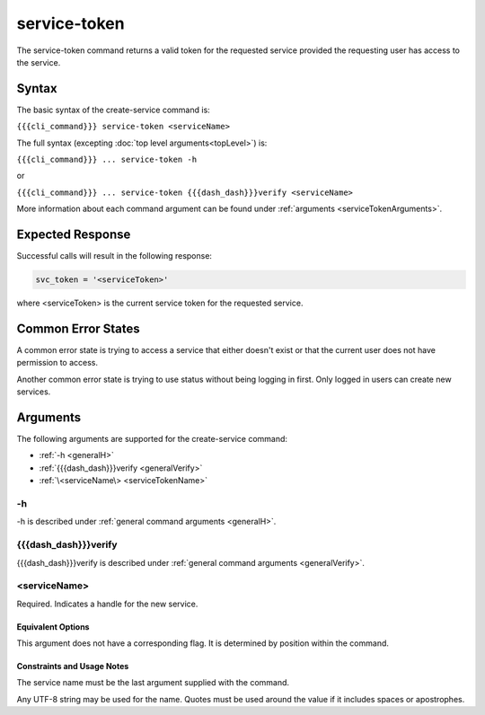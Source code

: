 service-token
~~~~~~~~~~~~~

The service-token command returns a valid token for the requested service provided the requesting user has access to the service.

.. ifconfig:: 'draft' in conditions
       
   [[JMK: currently only the user who created the service can see it/get a token.
   That may change. See issue #3]]

Syntax
++++++

The basic syntax of the create-service command is:

``{{{cli_command}}} service-token <serviceName>``

The full syntax (excepting :doc:`top level arguments<topLevel>`) is:

``{{{cli_command}}} ... service-token -h``

or

``{{{cli_command}}} ... service-token {{{dash_dash}}}verify <serviceName>``

More information about each command argument can be found under :ref:`arguments <serviceTokenArguments>`.

Expected Response
+++++++++++++++++

Successful calls will result in the following response:

.. code-block:: none
   
   svc_token = '<serviceToken>'

where <serviceToken> is the current service token for the requested service.

Common Error States
+++++++++++++++++++

A common error state is trying to access a service that either doesn't exist or that the current user does not have permission to access.

Another common error state is trying to use status without being logging in first. Only logged in users can create new services.

.. _serviceTokenArguments:

Arguments
+++++++++

The following arguments are supported for the create-service command:

* :ref:`-h <generalH>`
* :ref:`{{{dash_dash}}}verify <generalVerify>`
* :ref:`\<serviceName\> <serviceTokenName>`

-h
&&

-h is described under :ref:`general command arguments <generalH>`.

{{{dash_dash}}}verify
&&&&&&&&&&&&&&&&&&&&&

{{{dash_dash}}}verify is described under :ref:`general command arguments <generalVerify>`.

.. _serviceTokenName:

<serviceName>
&&&&&&&&&&&&&

Required. Indicates a handle for the new service.

Equivalent Options
%%%%%%%%%%%%%%%%%%

This argument does not have a corresponding flag. It is determined by position within the command.

Constraints and Usage Notes
%%%%%%%%%%%%%%%%%%%%%%%%%%%

The service name must be the last argument supplied with the command.

Any UTF-8 string may be used for the name. Quotes must be used around the value if it includes spaces or apostrophes.

.. ifconfig:: 'draft' in conditions
   
   [[JMK: add any length restrictions]]
